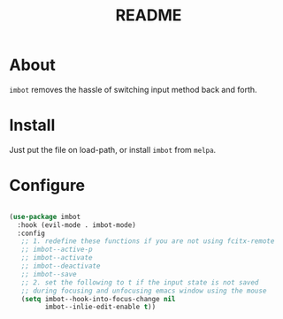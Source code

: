 #+TITLE: README

* About
~imbot~ removes the hassle of switching input method back and forth.

* Install
Just put the file on load-path, or install ~imbot~ from ~melpa~.

* Configure

#+BEGIN_SRC lisp

   (use-package imbot
     :hook (evil-mode . imbot-mode)
     :config
      ;; 1. redefine these functions if you are not using fcitx-remote
      ;; imbot--active-p 
      ;; imbot--activate
      ;; imbot--deactivate 
      ;; imbot--save 
      ;; 2. set the following to t if the input state is not saved
      ;; during focusing and unfocusing emacs window using the mouse
      (setq imbot--hook-into-focus-change nil
            imbot--inlie-edit-enable t))

#+END_SRC

